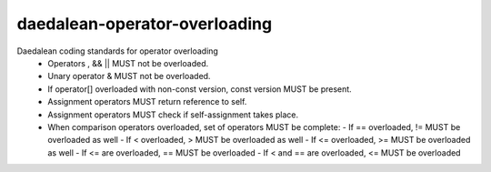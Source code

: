 .. title:: clang-tidy - daedalean-operator-overloading

daedalean-operator-overloading
==============================

Daedalean coding standards for operator overloading
 - Operators , && || MUST not be overloaded.
 - Unary operator & MUST not be overloaded.
 - If operator[] overloaded with non-const version, const version MUST be present.
 - Assignment operators MUST return reference to self.
 - Assignment operators MUST check if self-assignment takes place.
 - When comparison operators overloaded, set of operators MUST be complete:
   - If == overloaded, != MUST be overloaded as well
   - If < overloaded, > MUST be overloaded as well
   - If <= overloaded, >= MUST be overloaded as well
   - If <= are overloaded, == MUST be overloaded
   - If < and == are overloaded, <= MUST be overloaded
